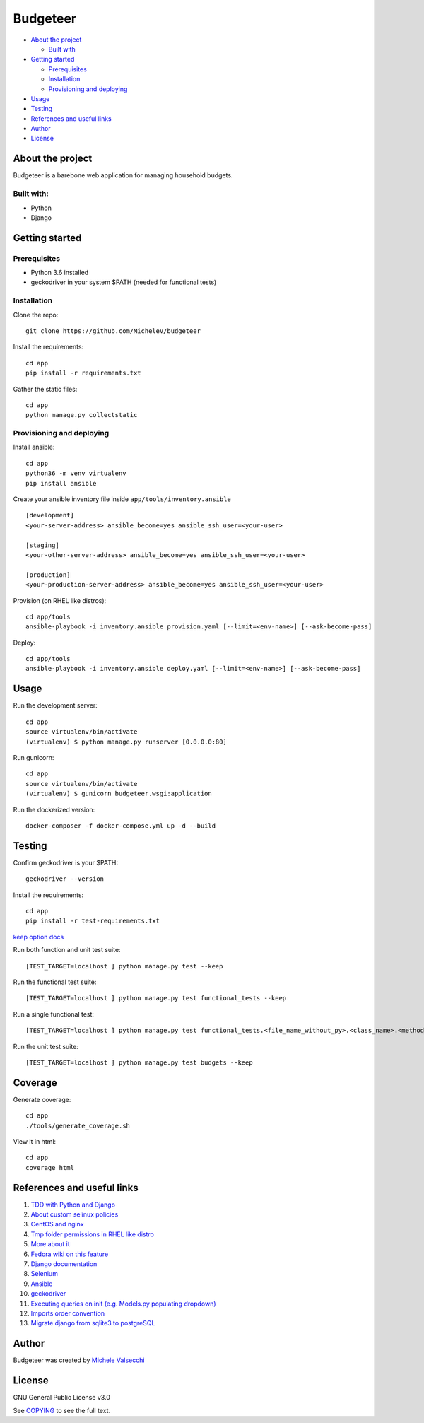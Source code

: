 *********
Budgeteer
*********

|License| |Coverage|

- `About the project <README.rst#about-the-project>`_

  - `Built with <README.rst#built-with>`_
  
- `Getting started <README.rst#getting-started>`_

  - `Prerequisites <README.rst#prerequisites>`_
  - `Installation <README.rst#installation>`_
  - `Provisioning and deploying <README.rst#provisioning-and-deploying>`_
- `Usage <README.rst#usage>`_
- `Testing <README.rst#testing>`_
- `References and useful links <README.rst#references-and-useful-links>`_
- `Author <README.rst#author>`_
- `License <README.rst#license>`_

About the project
=================

Budgeteer is a barebone web application for managing household budgets.

Built with:
---------------------
- Python
- Django

Getting started
===============

Prerequisites
--------------------------
- Python 3.6 installed
- geckodriver in your system $PATH (needed for functional tests)

Installation
--------------------------

Clone the repo::

    git clone https://github.com/MicheleV/budgeteer

Install the requirements::

    cd app
    pip install -r requirements.txt

Gather the static files::

    cd app
    python manage.py collectstatic

Provisioning and deploying
--------------------------

Install ansible::

    cd app
    python36 -m venv virtualenv
    pip install ansible

Create your ansible inventory file inside ``app/tools/inventory.ansible`` ::

    [development]
    <your-server-address> ansible_become=yes ansible_ssh_user=<your-user>
    
    [staging]
    <your-other-server-address> ansible_become=yes ansible_ssh_user=<your-user>
    
    [production]
    <your-production-server-address> ansible_become=yes ansible_ssh_user=<your-user>

Provision (on RHEL like distros)::

    cd app/tools
    ansible-playbook -i inventory.ansible provision.yaml [--limit=<env-name>] [--ask-become-pass]

Deploy::

    cd app/tools
    ansible-playbook -i inventory.ansible deploy.yaml [--limit=<env-name>] [--ask-become-pass]

Usage
=======
Run the development server::

    cd app
    source virtualenv/bin/activate
    (virtualenv) $ python manage.py runserver [0.0.0.0:80]

Run gunicorn::

    cd app
    source virtualenv/bin/activate
    (virtualenv) $ gunicorn budgeteer.wsgi:application

Run the dockerized version::

    docker-composer -f docker-compose.yml up -d --build


Testing
=======

Confirm geckodriver is your $PATH::

    geckodriver --version

Install the requirements::

    cd app
    pip install -r test-requirements.txt

`keep option docs <https://docs.djangoproject.com/en/2.2/topics/testing/overview/#the-test-database>`_

Run both function and unit test suite::

    [TEST_TARGET=localhost ] python manage.py test --keep

Run the functional test suite::

    [TEST_TARGET=localhost ] python manage.py test functional_tests --keep

Run a single functional test::

    [TEST_TARGET=localhost ] python manage.py test functional_tests.<file_name_without_py>.<class_name>.<method_name> --keep

Run the unit test suite::

    [TEST_TARGET=localhost ] python manage.py test budgets --keep


Coverage
===========================

Generate coverage::

    cd app
    ./tools/generate_coverage.sh

View it in html::

    cd app
    coverage html

References and useful links
===========================

1. `TDD with Python and Django <http://obeythetestinggoat.com/>`_
2. `About custom selinux policies <https://serverfault.com/a/763507/332670>`_
3. `CentOS and nginx <https://www.digitalocean.com/community/tutorials/how-to-set-up-nginx-virtual-hosts-server-blocks-on-centos-6>`_
4. `Tmp folder permissions in RHEL like distro <https://stackoverflow.com/a/33223403>`_
5. `More about it <https://serverfault.com/a/464025>`_
6. `Fedora wiki on this feature <https://fedoraproject.org/wiki/Features/ServicesPrivateTmp>`_
7. `Django documentation <https://docs.djangoproject.com/en/2.2/>`_
8. `Selenium <https://seleniumhq.github.io/selenium/docs/api/py/api.html>`_
9. `Ansible <https://docs.ansible.com/>`_
10. `geckodriver <https://github.com/mozilla/geckodriver>`_
11. `Executing queries on init (e.g. Models.py populating dropdown) <https://stackoverflow.com/a/39084645/2535658>`_
12. `Imports order convention <https://docs.openstack.org/hacking/latest/user/hacking.html#imports>`_
13. `Migrate django from sqlite3 to postgreSQL <https://web.archive.org/web/20200802014537/https://www.vphventures.com/how-to-migrate-your-django-project-from-sqlite-to-postgresql/>`_

Author
=======

Budgeteer was created by `Michele Valsecchi <https://github.com/MicheleV>`_


License
=======

GNU General Public License v3.0

See `COPYING <COPYING>`_ to see the full text.

.. |License| image:: https://img.shields.io/badge/license-GPL%20v3.0-brightgreen.svg
   :target: COPYING
   :alt: Repository License

.. |Coverage| image:: https://img.shields.io/badge/coverage-78%25-yellow
   :alt: Code Coverage
